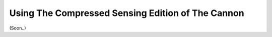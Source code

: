 .. _compressed:

Using The Compressed Sensing Edition of The Cannon
==================================================

(Soon..)